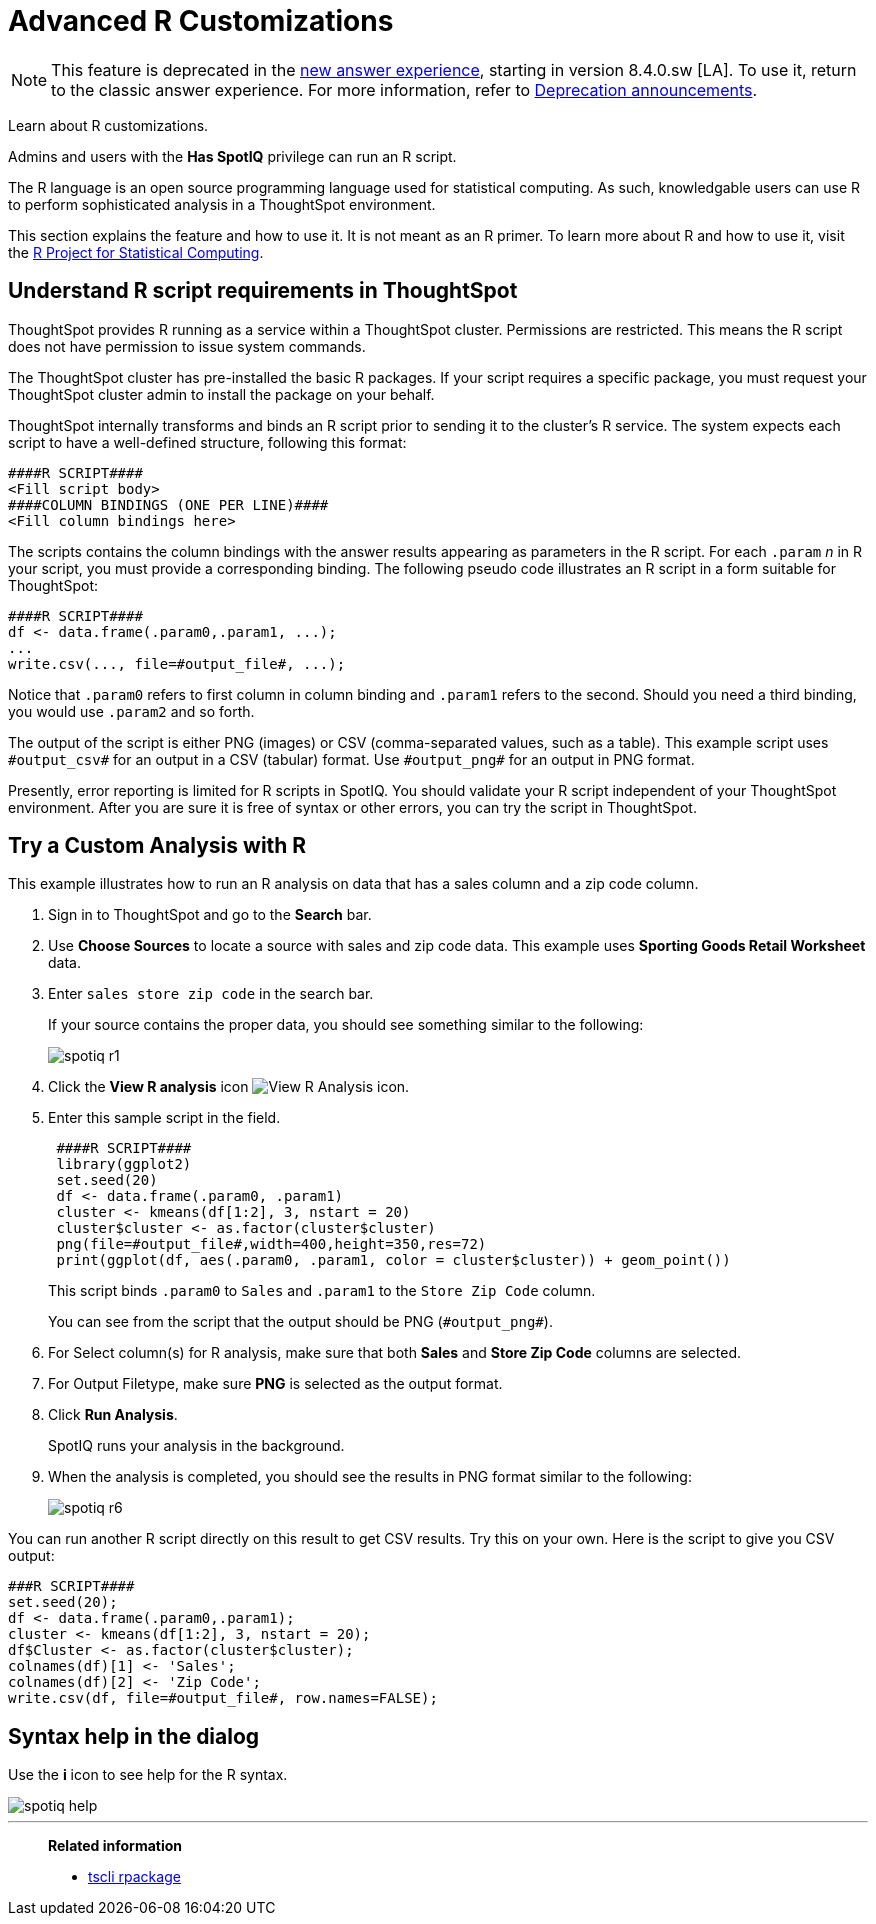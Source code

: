 = Advanced R Customizations
:last_updated: 01/10/2021
:linkattrs:
:experimental:
:page-aliases: /spotiq/adv-customize-withr.adoc

NOTE: This feature is deprecated in the xref:answer-experience-new.adoc[new answer experience], starting in version 8.4.0.sw [LA]. To use it, return to the classic answer experience. For more information, refer to xref:deprecation.adoc[Deprecation announcements].

Learn about R customizations.

Admins and users with the *Has SpotIQ* privilege can run an R script.

The R language is an open source programming language used for statistical computing.
As such, knowledgable users can use R to perform sophisticated analysis in a ThoughtSpot environment.

This section explains the feature and how to use it.
It is not meant as an R primer.
To learn more about R and how to use it, visit the https://www.r-project.org/[R Project for Statistical Computing^].

== Understand R script requirements in ThoughtSpot

ThoughtSpot provides R running as a service within a ThoughtSpot cluster.
Permissions are restricted.
This means the R script does not have permission to issue system commands.

The ThoughtSpot cluster has pre-installed the basic R packages.
If your script requires a specific package, you must request your ThoughtSpot cluster admin to install the package on your behalf.

ThoughtSpot internally transforms and binds an R script prior to sending it to the cluster's R service.
The system expects each script to have a well-defined structure, following this format:

----
####R SCRIPT####
<Fill script body>
####COLUMN BINDINGS (ONE PER LINE)####
<Fill column bindings here>
----

The scripts contains the column bindings with the answer results appearing as parameters in the R script.
For each `.param` _n_ in R your script, you must provide a corresponding binding.
The following pseudo code illustrates an R script in a form suitable for ThoughtSpot:

----
####R SCRIPT####
df <- data.frame(.param0,.param1, ...);
...
write.csv(..., file=#output_file#, ...);
----

Notice that `.param0` refers to first column in column binding and `.param1` refers to the second.
Should you need a third binding, you would use  `.param2` and so forth.

The output of the script is either PNG (images) or CSV (comma-separated values, such as a table).
This example script uses `\#output_csv#` for an output in a CSV (tabular) format.
Use `\#output_png#` for an output in PNG format.

Presently, error reporting is limited for R scripts in SpotIQ.
You should validate your R script independent of your ThoughtSpot environment.
After you are sure it is free of syntax or other errors, you can try the script in ThoughtSpot.

== Try a Custom Analysis with R

This example illustrates how to run an R analysis on data that has a sales column and a zip code column.

. Sign in to ThoughtSpot and go to the *Search* bar.
. Use *Choose Sources* to locate a source with sales and zip code data.
This example uses *Sporting Goods Retail Worksheet* data.
. Enter `sales store zip code` in the search bar.
+
If your source contains the proper data, you should see something similar to the following:
+
image::spotiq-r1.png[]

. Click the *View R analysis* icon image:r-icon-inline-2.png[View R Analysis icon].
. Enter this sample script in the field.
+
----
 ####R SCRIPT####
 library(ggplot2)
 set.seed(20)
 df <- data.frame(.param0, .param1)
 cluster <- kmeans(df[1:2], 3, nstart = 20)
 cluster$cluster <- as.factor(cluster$cluster)
 png(file=#output_file#,width=400,height=350,res=72)
 print(ggplot(df, aes(.param0, .param1, color = cluster$cluster)) + geom_point())
----
+
This script binds `.param0` to `Sales` and `.param1` to the `Store Zip Code`  column.
+
You can see from the script that the output should be PNG  (`\#output_png#`).

. For Select column(s) for R analysis, make sure that both *Sales* and *Store Zip Code* columns are selected.
. For Output Filetype, make sure *PNG* is selected as the output format.
. Click *Run Analysis*.
+
SpotIQ runs your analysis in the background.

. When the analysis is completed, you should see the results in PNG format similar to the following:
+
image::spotiq-r6.png[]

You can run another R script directly on this result to get CSV results.
Try this on your own.
Here is the script to give you CSV output:

----
###R SCRIPT####
set.seed(20);
df <- data.frame(.param0,.param1);
cluster <- kmeans(df[1:2], 3, nstart = 20);
df$Cluster <- as.factor(cluster$cluster);
colnames(df)[1] <- 'Sales';
colnames(df)[2] <- 'Zip Code';
write.csv(df, file=#output_file#, row.names=FALSE);
----

== Syntax help in the dialog

Use the *i* icon to see help for the R syntax.

image::spotiq-help.png[]

'''
> **Related information**
>
> * xref:tscli-command-ref.adoc#tscli-rpackage[tscli rpackage]
